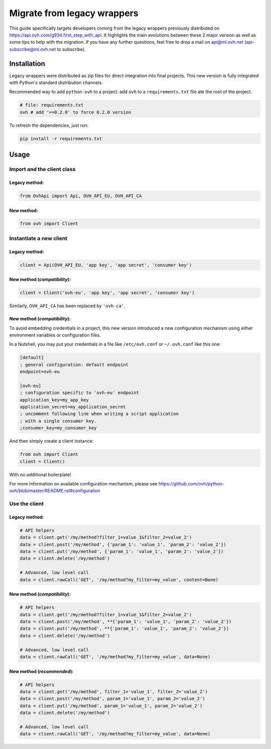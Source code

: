 ############################
Migrate from legacy wrappers
############################

This guide specifically targets developers coming from the legacy wrappers
previously distributed on https://api.ovh.com/g934.first_step_with_api. It
highlights the main evolutions between these 2 major version as well as some
tips to help with the migration. If you have any further questions, feel free
to drop a mail on api@ml.ovh.net (api-subscribe@ml.ovh.net to subscribe).

Installation
============

Legacy wrappers were distributed as zip files for direct integration into
final projects. This new version is fully integrated with Python's standard
distribution channels.

Recommended way to add ``python-ovh`` to a project: add ``ovh`` to a
``requirements.txt`` file ate the root of the project.

.. code::

    # file: requirements.txt
    ovh # add '==0.2.0' to force 0.2.0 version


To refresh the dependencies, just run:

.. code:: bash

    pip install -r requirements.txt

Usage
=====

Import and the client class
---------------------------

Legacy method:
**************

.. code:: python

    from OvhApi import Api, OVH_API_EU, OVH_API_CA

New method:
***********

.. code:: python

    from ovh import Client

Instantiate a new client
------------------------

Legacy method:
**************

.. code:: python

    client = Api(OVH_API_EU, 'app key', 'app secret', 'consumer key')

New method (*compatibility*):
*****************************

.. code:: python

    client = Client('ovh-eu', 'app key', 'app secret', 'consumer key')

Similarly, ``OVH_API_CA`` has been replaced by ``'ovh-ca'``.

New method (*compatibility*):
*****************************

To avoid embedding credentials in a project, this new version introduced a new
configuration mechanism using either environment variables or configuration
files.

In a Nutshell, you may put your credentials in a file like ``/etc/ovh.conf`` or
``~/.ovh.conf`` like this one:

.. code:: ini

    [default]
    ; general configuration: default endpoint
    endpoint=ovh-eu

    [ovh-eu]
    ; configuration specific to 'ovh-eu' endpoint
    application_key=my_app_key
    application_secret=my_application_secret
    ; uncomment following line when writing a script application
    ; with a single consumer key.
    ;consumer_key=my_consumer_key

And then simply create a client instance:

.. code:: python

    from ovh import Client
    client = Client()

With no additional boilerplate!

For more information on available configuration mechanism, please see
https://github.com/ovh/python-ovh/blob/master/README.rst#configuration

Use the client
--------------

Legacy method:
**************

.. code:: python

    # API helpers
    data = client.get('/my/method?filter_1=value_1&filter_2=value_2')
    data = client.post('/my/method', {'param_1': 'value_1', 'param_2': 'value_2'})
    data = client.put('/my/method', {'param_1': 'value_1', 'param_2': 'value_2'})
    data = client.delete('/my/method')

    # Advanced, low level call
    data = client.rawCall('GET', '/my/method?my_filter=my_value', content=None)

New method (*compatibility*):
*****************************

.. code:: python

    # API helpers
    data = client.get('/my/method?filter_1=value_1&filter_2=value_2')
    data = client.post('/my/method', **{'param_1': 'value_1', 'param_2': 'value_2'})
    data = client.put('/my/method', **{'param_1': 'value_1', 'param_2': 'value_2'})
    data = client.delete('/my/method')

    # Advanced, low level call
    data = client.rawCall('GET', '/my/method?my_filter=my_value', data=None)


New method (*recommended*):
***************************

.. code:: python

    # API helpers
    data = client.get('/my/method', filter_1='value_1', filter_2='value_2')
    data = client.post('/my/method', param_1='value_1', param_2='value_2')
    data = client.put('/my/method', param_1='value_1', param_2='value_2')
    data = client.delete('/my/method')

    # Advanced, low level call
    data = client.rawCall('GET', '/my/method?my_filter=my_value', data=None)

